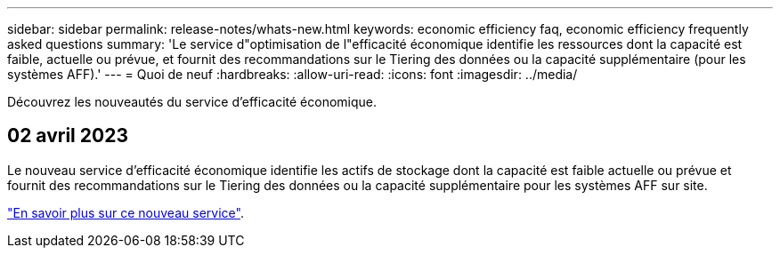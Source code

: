 ---
sidebar: sidebar 
permalink: release-notes/whats-new.html 
keywords: economic efficiency faq, economic efficiency frequently asked questions 
summary: 'Le service d"optimisation de l"efficacité économique identifie les ressources dont la capacité est faible, actuelle ou prévue, et fournit des recommandations sur le Tiering des données ou la capacité supplémentaire (pour les systèmes AFF).' 
---
= Quoi de neuf
:hardbreaks:
:allow-uri-read: 
:icons: font
:imagesdir: ../media/


[role="lead"]
Découvrez les nouveautés du service d'efficacité économique.



== 02 avril 2023

Le nouveau service d'efficacité économique identifie les actifs de stockage dont la capacité est faible actuelle ou prévue et fournit des recommandations sur le Tiering des données ou la capacité supplémentaire pour les systèmes AFF sur site.

link:https://docs.netapp.com/us-en/bluexp-economic-efficiency/get-started/intro.html["En savoir plus sur ce nouveau service"].
